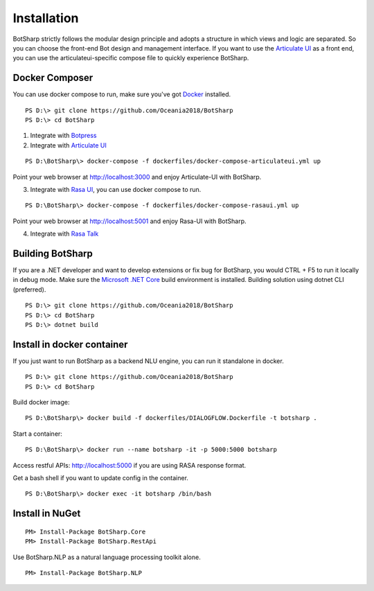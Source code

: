 Installation
============
BotSharp strictly follows the modular design principle and adopts a structure in which views and logic are separated. 
So you can choose the front-end Bot design and management interface. 
If you want to use the `Articulate UI`_ as a front end, you can use the articulateui-specific compose file to quickly experience BotSharp.

Docker Composer
^^^^^^^^^^^^^^^
You can use docker compose to run, make sure you've got `Docker`_ installed.

::

    PS D:\> git clone https://github.com/Oceania2018/BotSharp
    PS D:\> cd BotSharp

1. Integrate with `Botpress`_


2. Integrate with `Articulate UI`_

::

 PS D:\BotSharp\> docker-compose -f dockerfiles/docker-compose-articulateui.yml up

Point your web browser at http://localhost:3000 and enjoy Articulate-UI with BotSharp.
|ArticulateHomeScreenshot|

3. Integrate with `Rasa UI`_, you can use docker compose to run.

::

 PS D:\BotSharp\> docker-compose -f dockerfiles/docker-compose-rasaui.yml up

Point your web browser at http://localhost:5001 and enjoy Rasa-UI with BotSharp.

|RasaUIHomeScreenshot|

4. Integrate with `Rasa Talk`_


Building BotSharp
^^^^^^^^^^^^^^^^^
If you are a .NET developer and want to develop extensions or fix bug for BotSharp, you would CTRL + F5 to run it locally in debug mode. 
Make sure the `Microsoft .NET Core`_ build environment is installed. 
Building solution using dotnet CLI (preferred).

::

    PS D:\> git clone https://github.com/Oceania2018/BotSharp
    PS D:\> cd BotSharp
    PS D:\> dotnet build

Install in docker container
^^^^^^^^^^^^^^^^^^^^^^^^^^^

If you just want to run BotSharp as a backend NLU engine, you can run it standalone in docker.

::
 
    PS D:\> git clone https://github.com/Oceania2018/BotSharp
    PS D:\> cd BotSharp
    
Build docker image:

::

 PS D:\BotSharp\> docker build -f dockerfiles/DIALOGFLOW.Dockerfile -t botsharp .

Start a container:

::

 PS D:\BotSharp\> docker run --name botsharp -it -p 5000:5000 botsharp

 
Access restful APIs: http://localhost:5000 if you are using RASA response format.

Get a bash shell if you want to update config in the container.

::

 PS D:\BotSharp\> docker exec -it botsharp /bin/bash

|APIHomeScreenshot|


Install in NuGet
^^^^^^^^^^^^^^^^

::
 
 PM> Install-Package BotSharp.Core
 PM> Install-Package BotSharp.RestApi

Use BotSharp.NLP as a natural language processing toolkit alone.

::

 PM> Install-Package BotSharp.NLP

.. _Botpress: https://github.com/botpress/botpress
.. _Rasa UI: https://github.com/paschmann/rasa-ui
.. _Articulate UI: https://spg.ai/projects/articulate
.. _Rasa Talk: https://github.com/jackdh/RasaTalk
.. _Microsoft .NET Core: https://www.microsoft.com/net/download
.. _Docker: https://www.docker.com

.. |APIHomeScreenshot| image:: /static/screenshots/APIHome.png
.. |ArticulateHomeScreenshot| image:: /static/screenshots/ArticulateHome.png
.. |RasaUIHomeScreenshot| image:: /static/screenshots/RasaUIHome.png
